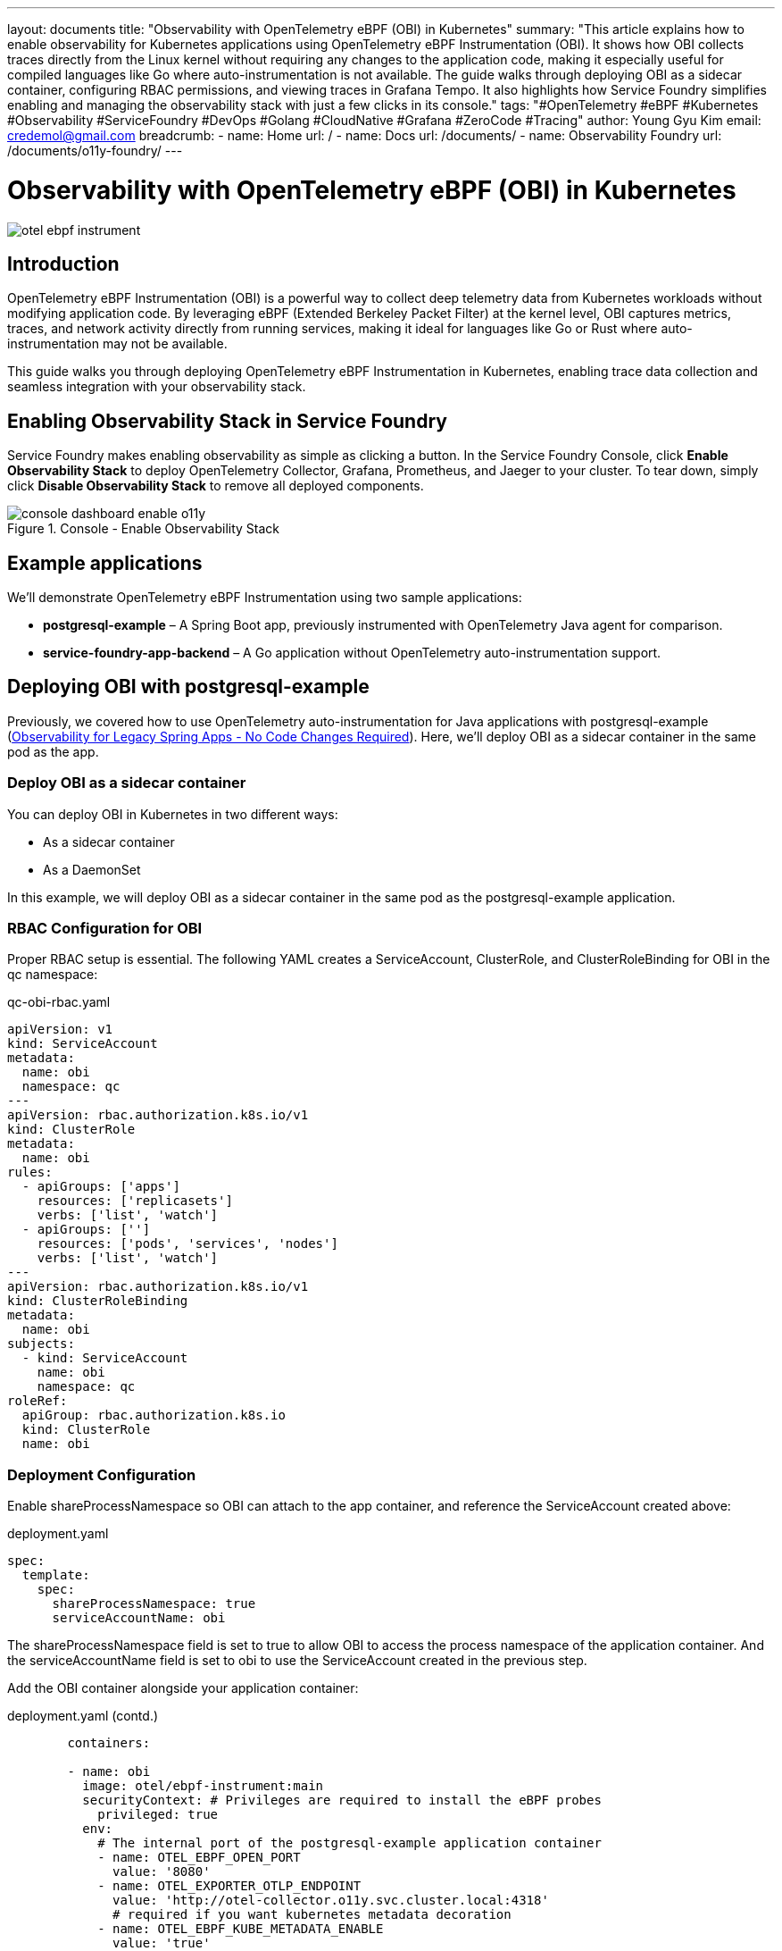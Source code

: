 ---
layout: documents
title: "Observability with OpenTelemetry eBPF (OBI) in Kubernetes"
summary: "This article explains how to enable observability for Kubernetes applications using OpenTelemetry eBPF Instrumentation (OBI). It shows how OBI collects traces directly from the Linux kernel without requiring any changes to the application code, making it especially useful for compiled languages like Go where auto-instrumentation is not available. The guide walks through deploying OBI as a sidecar container, configuring RBAC permissions, and viewing traces in Grafana Tempo. It also highlights how Service Foundry simplifies enabling and managing the observability stack with just a few clicks in its console."
tags: "#OpenTelemetry #eBPF #Kubernetes #Observability #ServiceFoundry #DevOps #Golang #CloudNative #Grafana #ZeroCode #Tracing"
author: Young Gyu Kim
email: credemol@gmail.com
breadcrumb:
  - name: Home
    url: /
  - name: Docs
    url: /documents/
  - name: Observability Foundry
    url: /documents/o11y-foundry/
---


= Observability with OpenTelemetry eBPF (OBI) in Kubernetes

:imagesdir: images

[.img-wide]
image::otel-ebpf-instrument.png[]

== Introduction

OpenTelemetry eBPF Instrumentation (OBI) is a powerful way to collect deep telemetry data from Kubernetes workloads without modifying application code. By leveraging eBPF (Extended Berkeley Packet Filter) at the kernel level, OBI captures metrics, traces, and network activity directly from running services, making it ideal for languages like Go or Rust where auto-instrumentation may not be available.

This guide walks you through deploying OpenTelemetry eBPF Instrumentation in Kubernetes, enabling trace data collection and seamless integration with your observability stack.


== Enabling Observability Stack in Service Foundry

Service Foundry makes enabling observability as simple as clicking a button. In the Service Foundry Console, click *Enable Observability Stack* to deploy OpenTelemetry Collector, Grafana, Prometheus, and Jaeger to your cluster. To tear down, simply click *Disable Observability Stack* to remove all deployed components.


.Console - Enable Observability Stack
[.img-wide]
image::console-dashboard-enable-o11y.png[]


== Example applications

We’ll demonstrate OpenTelemetry eBPF Instrumentation using two sample applications:

	•	*postgresql-example* – A Spring Boot app, previously instrumented with OpenTelemetry Java agent for comparison.
	•	*service-foundry-app-backend* – A Go application without OpenTelemetry auto-instrumentation support.

== Deploying OBI with postgresql-example

Previously, we covered how to use OpenTelemetry auto-instrumentation for Java applications with postgresql-example (link:https://www.linkedin.com/pulse/observability-legacy-spring-apps-code-changes-required-kim-ndr8c[Observability for Legacy Spring Apps - No Code Changes Required]). Here, we’ll deploy OBI as a sidecar container in the same pod as the app.

=== Deploy OBI as a sidecar container

You can deploy OBI in Kubernetes in two different ways:

- As a sidecar container
- As a DaemonSet

In this example, we will deploy OBI as a sidecar container in the same pod as the postgresql-example application.

=== RBAC Configuration for OBI

Proper RBAC setup is essential. The following YAML creates a ServiceAccount, ClusterRole, and ClusterRoleBinding for OBI in the qc namespace:

.qc-obi-rbac.yaml
[source,yaml]
----
apiVersion: v1
kind: ServiceAccount
metadata:
  name: obi
  namespace: qc
---
apiVersion: rbac.authorization.k8s.io/v1
kind: ClusterRole
metadata:
  name: obi
rules:
  - apiGroups: ['apps']
    resources: ['replicasets']
    verbs: ['list', 'watch']
  - apiGroups: ['']
    resources: ['pods', 'services', 'nodes']
    verbs: ['list', 'watch']
---
apiVersion: rbac.authorization.k8s.io/v1
kind: ClusterRoleBinding
metadata:
  name: obi
subjects:
  - kind: ServiceAccount
    name: obi
    namespace: qc
roleRef:
  apiGroup: rbac.authorization.k8s.io
  kind: ClusterRole
  name: obi

----

=== Deployment Configuration

Enable shareProcessNamespace so OBI can attach to the app container, and reference the ServiceAccount created above:

.deployment.yaml
[source,yaml]
----

spec:
  template:
    spec:
      shareProcessNamespace: true
      serviceAccountName: obi

----

The shareProcessNamespace field is set to true to allow OBI to access the process namespace of the application container. And the serviceAccountName field is set to obi to use the ServiceAccount created in the previous step.

Add the OBI container alongside your application container:

.deployment.yaml (contd.)
[source,yaml]
----
        containers:

        - name: obi
          image: otel/ebpf-instrument:main
          securityContext: # Privileges are required to install the eBPF probes
            privileged: true
          env:
            # The internal port of the postgresql-example application container
            - name: OTEL_EBPF_OPEN_PORT
              value: '8080'
            - name: OTEL_EXPORTER_OTLP_ENDPOINT
              value: 'http://otel-collector.o11y.svc.cluster.local:4318'
              # required if you want kubernetes metadata decoration
            - name: OTEL_EBPF_KUBE_METADATA_ENABLE
              value: 'true'
----

.deployment.yaml - entire file
[source,yaml]
----
apiVersion: apps/v1
kind: Deployment
metadata:
  name: postgresql-example-obi
spec:
  replicas: 1
  selector:
    matchLabels: { app: postgresql-example-obi }
  template:
    metadata:
      labels: { app: postgresql-example-obi }
    spec:
      shareProcessNamespace: true
      serviceAccountName: obi

      containers:
        - name: app
          image: credemol/postgresql-example:0.1.0
          ports:
            - containerPort: 8080
              name: http
              protocol: TCP

          envFrom:
            - configMapRef:
                name: postgresql-example-obi-configmap
                optional: true
            - secretRef:
                name: postgresql-example-obi-secret
                optional: true
          resources:
            requests: { cpu: "100m", memory: "256Mi" }
            limits:   { cpu: "1000m", memory: "1024Mi" }

        - name: obi
          image: otel/ebpf-instrument:main
          securityContext: # Privileges are required to install the eBPF probes
            privileged: true
          env:
            # The internal port of the  application container
            - name: OTEL_EBPF_OPEN_PORT
              value: '8080'
            - name: OTEL_EXPORTER_OTLP_ENDPOINT
              value: 'http://otel-collector.o11y.svc.cluster.local:4318'
              # required if you want kubernetes metadata decoration
            - name: OTEL_EBPF_KUBE_METADATA_ENABLE
              value: 'true'
----

=== Deploy postgresql-example with OBI sidecar

You can deploy the postgresql-example application with OBI sidecar container by applying the deployment.yaml file.

.Console - Install postgresql-example with OBI
[.img-wide]
image::console-install-postgresql-example-obi.png[]

=== View traces in Grafana Tempo

Once deployed, generate traffic to postgresql-example-obi and view traces in Grafana Tempo. You’ll see trace data captured without modifying the application.


.Grafana Tempo - postgresql-example with OBI
[.img-wide]
image::grafana-tempo-postgresql-example-obi.png[]

The spans in a trace might be shorter compared to using Java agent, as OBI captures data at the system call level.

.Grafana Tempo - postgresql-example with javaagent
[.img-wide]
image::grafana-tempo-postgresql-example-javaagent.png[]

== Enabling OBI for Go Applications

For compiled apps like Go where auto-instrumentation is not supported, OBI can be added as a sidecar via Helm. Here’s an example values.yaml snippet for service-foundry-app-backend:


.values.yaml for Helm chart
[source,yaml]
----
# omitting other configurations for brevity

obiContainer:
  enabled: false
  image: otel/ebpf-instrument:main
  securityContext: # Privileges are required to install the eBPF probes
    privileged: true
  env:
    # The internal port of the application container
    - name: OTEL_EBPF_OPEN_PORT
      value: '8080'
    - name: OTEL_EXPORTER_OTLP_ENDPOINT
      value: 'http://otel-collector.o11y.svc.cluster.local:4318'
      # required if you want kubernetes metadata decoration
    - name: OTEL_EBPF_KUBE_METADATA_ENABLE
      value: 'true'
    - name: OTEL_SERVICE_NAME
      value: "service-foundry-app-backend"
----

Users can enable OBI sidecar container by setting the obiContainer.enabled field to true in the custom values.yaml file, and override other configurations as needed.

Here is the relevant snippet from the Helm chart deployment.yaml template to include the OBI sidecar container when enabled:

.templates/deployment.yaml (snippet)
[source,yaml]
----
spec:
  template:
    spec:
      {{- if .Values.obiContainer.enabled }}
      shareProcessNamespace: true
      {{- end }}

      # omitting other configurations for brevity


        {{- if .Values.obiContainer.enabled -}}
          {{- with .Values.obiContainer }}
        - name: obi
          image: {{ .image }}
          securityContext:
            {{- toYaml .securityContext | nindent 12 }}
          env:
            {{- toYaml .env | nindent 12 }}
          {{- end }}
        {{- end }}
----

=== Deploy service-foundry-app-backend with OBI sidecar

Like any other Application in Service Foundry, you can update the custom values.yaml file in Service Foundry UI, and redeploy the application.

.Console - Update custom values.yaml
[.img-wide]
image::console-update-backend.png[]

Set obiContainer.enabled to true in the custom values.yaml file.

.custom-values.yaml
[source,yaml]
----
# omitting other configurations for brevity

obiContainer:
  enabled: true
----

Enable the sidecar by setting obiContainer.enabled=true and redeploy via Service Foundry UI. Argo CD will apply the update and redeploy the pod with OBI attached.

Now obi container is running in the same pod as the service-foundry-app-backend application.

.Obi sidecar container in the same pod
[.img-wide]
image::argocd-pod-details.png[]

=== View traces in Grafana Tempo

Go to Explore in Grafana, and select the Tempo data source. You can see the traces based on the traffic to the service-foundry-app-backend application.

.Grafana Tempo - service-foundry-app-backend with OBI
[.img-wide]
image::grafana-tempo-backend-obi.png[]

Traces can then be explored in Grafana Tempo by filtering on the service name and duration thresholds.

Service name: service-foundry-app-backend
Duration: span > 500ms

If clicking a trace, you can see the details of the trace.

.Grafana Tempo - Trace details
[.img-wide]
image::grafana-tempo-backend-details.png[]

== Conclusion

This guide showed how to integrate OpenTelemetry eBPF Instrumentation (OBI) with Kubernetes applications to collect telemetry data without modifying your application code. We deployed OBI as a sidecar container, configured RBAC, and demonstrated viewing traces in Grafana Tempo. With Service Foundry, enabling and managing this observability stack is simple and can be done with just a few clicks.


📘 View the web version:

* https://nsalexamy.github.io/service-foundry/pages/documents/o11y-foundry/otel-ebpf-instrumentation/


== References

* link:https://opentelemetry.io/docs/zero-code/obi/[OpenTelemetry eBPF Instrumentation (OBI)]
* link:https://opentelemetry.io/docs/zero-code/obi/setup/kubernetes/[Deploy OBI in Kubernetes]



